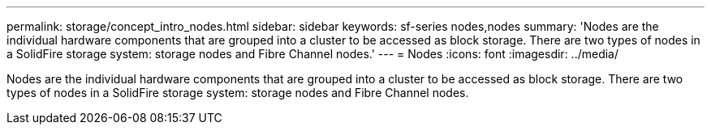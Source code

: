 ---
permalink: storage/concept_intro_nodes.html
sidebar: sidebar
keywords: sf-series nodes,nodes
summary: 'Nodes are the individual hardware components that are grouped into a cluster to be accessed as block storage. There are two types of nodes in a SolidFire storage system: storage nodes and Fibre Channel nodes.'
---
= Nodes
:icons: font
:imagesdir: ../media/

[.lead]
Nodes are the individual hardware components that are grouped into a cluster to be accessed as block storage. There are two types of nodes in a SolidFire storage system: storage nodes and Fibre Channel nodes.
